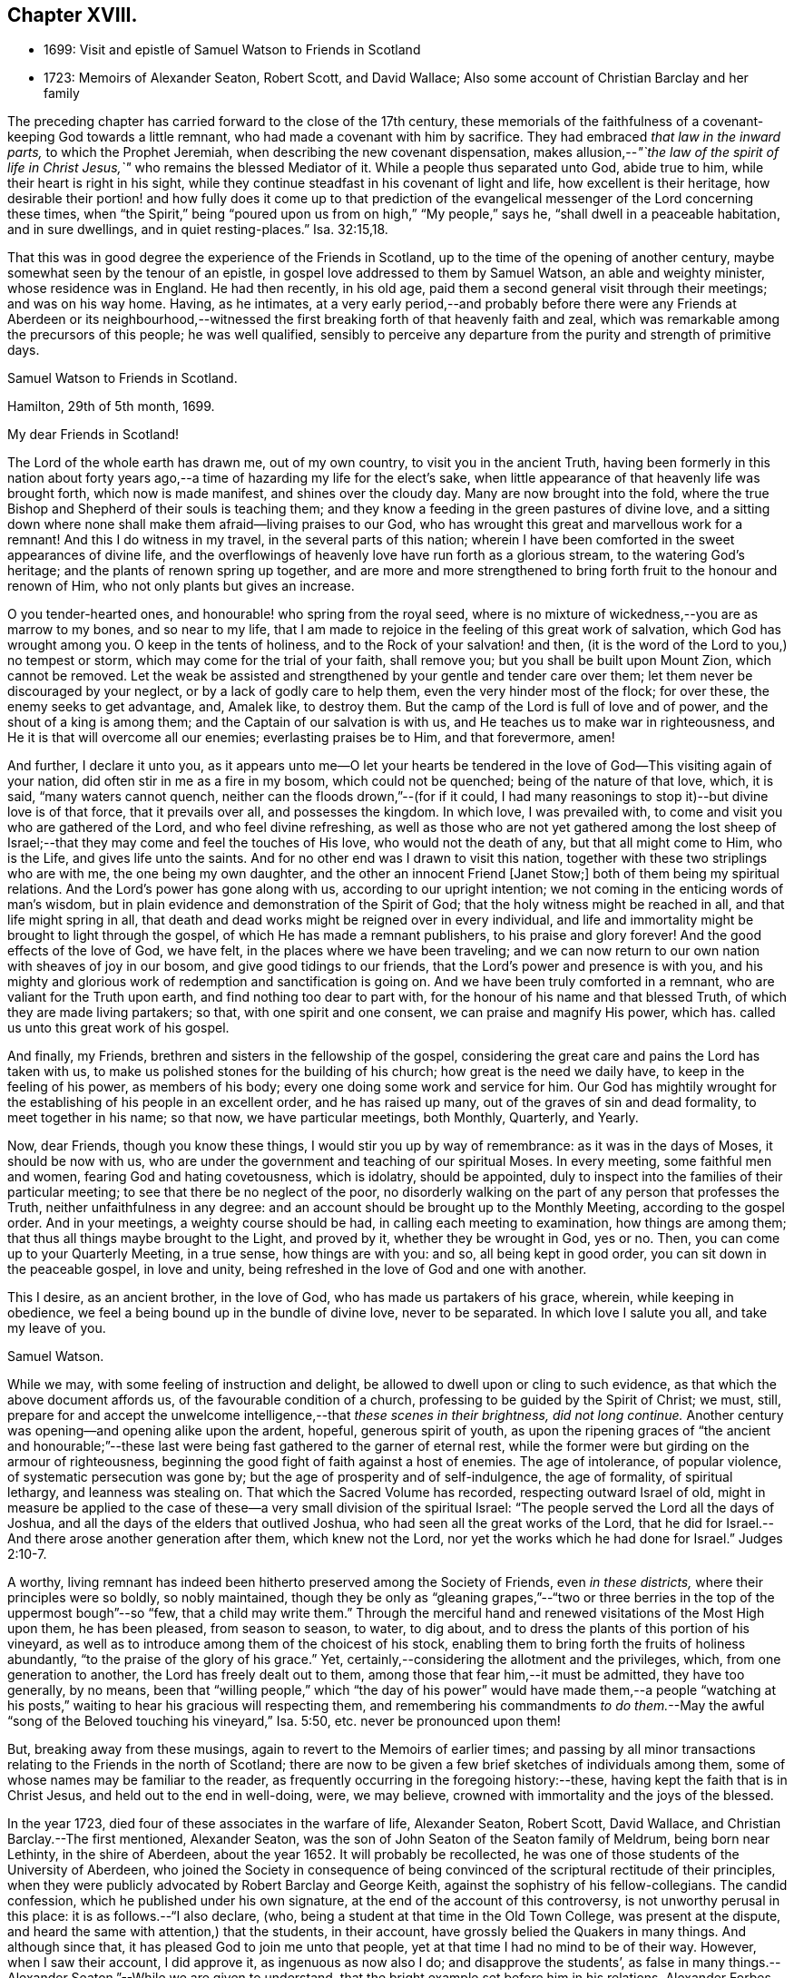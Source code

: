 == Chapter XVIII.

[.chapter-synopsis]
* 1699: Visit and epistle of Samuel Watson to Friends in Scotland
* 1723: Memoirs of Alexander Seaton, Robert Scott, and David Wallace; Also some account of Christian Barclay and her family

The preceding chapter has carried forward to the close of the 17th century,
these memorials of the faithfulness of a covenant-keeping God towards a little remnant,
who had made a covenant with him by sacrifice.
They had embraced _that law in the inward parts,_ to which the Prophet Jeremiah,
when describing the new covenant dispensation,
makes allusion,--__"`the law of the spirit of life in Christ
Jesus,`"__ who remains the blessed Mediator of it.
While a people thus separated unto God, abide true to him,
while their heart is right in his sight,
while they continue steadfast in his covenant of light and life,
how excellent is their heritage,
how desirable their portion! and how fully does it come up to that prediction
of the evangelical messenger of the Lord concerning these times,
when "`the Spirit,`" being "`poured upon us from on high,`" "`My people,`" says he,
"`shall dwell in a peaceable habitation, and in sure dwellings,
and in quiet resting-places.`" Isa. 32:15,18.

That this was in good degree the experience of the Friends in Scotland,
up to the time of the opening of another century,
maybe somewhat seen by the tenour of an epistle,
in gospel love addressed to them by Samuel Watson, an able and weighty minister,
whose residence was in England.
He had then recently, in his old age,
paid them a second general visit through their meetings; and was on his way home.
Having, as he intimates,
at a very early period,--and probably before there were any Friends at Aberdeen or its
neighbourhood,--witnessed the first breaking forth of that heavenly faith and zeal,
which was remarkable among the precursors of this people; he was well qualified,
sensibly to perceive any departure from the purity and strength of primitive days.

[.embedded-content-document.epistle]
--

[.letter-heading]
Samuel Watson to Friends in Scotland.

[.signed-section-context-open]
Hamilton, 29th of 5th month, 1699.

[.salutation]
My dear Friends in Scotland!

The Lord of the whole earth has drawn me, out of my own country,
to visit you in the ancient Truth,
having been formerly in this nation about forty years ago,--a
time of hazarding my life for the elect`'s sake,
when little appearance of that heavenly life was brought forth,
which now is made manifest, and shines over the cloudy day.
Many are now brought into the fold,
where the true Bishop and Shepherd of their souls is teaching them;
and they know a feeding in the green pastures of divine love,
and a sitting down where none shall make them afraid--living praises to our God,
who has wrought this great and marvellous work for a remnant!
And this I do witness in my travel, in the several parts of this nation;
wherein I have been comforted in the sweet appearances of divine life,
and the overflowings of heavenly love have run forth as a glorious stream,
to the watering God`'s heritage; and the plants of renown spring up together,
and are more and more strengthened to bring forth fruit to the honour and renown of Him,
who not only plants but gives an increase.

O you tender-hearted ones, and honourable! who spring from the royal seed,
where is no mixture of wickedness,--you are as marrow to my bones,
and so near to my life,
that I am made to rejoice in the feeling of this great work of salvation,
which God has wrought among you.
O keep in the tents of holiness, and to the Rock of your salvation! and then,
(it is the word of the Lord to you,) no tempest or storm,
which may come for the trial of your faith, shall remove you;
but you shall be built upon Mount Zion, which cannot be removed.
Let the weak be assisted and strengthened by your gentle and tender care over them;
let them never be discouraged by your neglect, or by a lack of godly care to help them,
even the very hinder most of the flock; for over these, the enemy seeks to get advantage,
and, Amalek like, to destroy them.
But the camp of the Lord is full of love and of power,
and the shout of a king is among them; and the Captain of our salvation is with us,
and He teaches us to make war in righteousness,
and He it is that will overcome all our enemies; everlasting praises be to Him,
and that forevermore, amen!

And further, I declare it unto you,
as it appears unto me--O let your hearts be tendered in
the love of God--This visiting again of your nation,
did often stir in me as a fire in my bosom, which could not be quenched;
being of the nature of that love, which, it is said, "`many waters cannot quench,
neither can the floods drown,`"--(for if it could,
I had many reasonings to stop it)--but divine love is of that force,
that it prevails over all, and possesses the kingdom.
In which love, I was prevailed with, to come and visit you who are gathered of the Lord,
and who feel divine refreshing,
as well as those who are not yet gathered among the lost sheep
of Israel;--that they may come and feel the touches of His love,
who would not the death of any, but that all might come to Him, who is the Life,
and gives life unto the saints.
And for no other end was I drawn to visit this nation,
together with these two striplings who are with me, the one being my own daughter,
and the other an innocent Friend +++[+++Janet Stow;]
both of them being my spiritual relations.
And the Lord`'s power has gone along with us, according to our upright intention;
we not coming in the enticing words of man`'s wisdom,
but in plain evidence and demonstration of the Spirit of God;
that the holy witness might be reached in all, and that life might spring in all,
that death and dead works might be reigned over in every individual,
and life and immortality might be brought to light through the gospel,
of which He has made a remnant publishers, to his praise and glory forever!
And the good effects of the love of God, we have felt,
in the places where we have been traveling;
and we can now return to our own nation with sheaves of joy in our bosom,
and give good tidings to our friends, that the Lord`'s power and presence is with you,
and his mighty and glorious work of redemption and sanctification is going on.
And we have been truly comforted in a remnant, who are valiant for the Truth upon earth,
and find nothing too dear to part with,
for the honour of his name and that blessed Truth,
of which they are made living partakers; so that, with one spirit and one consent,
we can praise and magnify His power, which has.
called us unto this great work of his gospel.

And finally, my Friends, brethren and sisters in the fellowship of the gospel,
considering the great care and pains the Lord has taken with us,
to make us polished stones for the building of his church;
how great is the need we daily have, to keep in the feeling of his power,
as members of his body; every one doing some work and service for him.
Our God has mightily wrought for the establishing of his people in an excellent order,
and he has raised up many, out of the graves of sin and dead formality,
to meet together in his name; so that now, we have particular meetings, both Monthly,
Quarterly, and Yearly.

Now, dear Friends, though you know these things,
I would stir you up by way of remembrance: as it was in the days of Moses,
it should be now with us,
who are under the government and teaching of our spiritual Moses.
In every meeting, some faithful men and women, fearing God and hating covetousness,
which is idolatry, should be appointed,
duly to inspect into the families of their particular meeting;
to see that there be no neglect of the poor,
no disorderly walking on the part of any person that professes the Truth,
neither unfaithfulness in any degree:
and an account should be brought up to the Monthly Meeting,
according to the gospel order.
And in your meetings, a weighty course should be had,
in calling each meeting to examination, how things are among them;
that thus all things maybe brought to the Light, and proved by it,
whether they be wrought in God, yes or no.
Then, you can come up to your Quarterly Meeting, in a true sense,
how things are with you: and so, all being kept in good order,
you can sit down in the peaceable gospel, in love and unity,
being refreshed in the love of God and one with another.

This I desire, as an ancient brother, in the love of God,
who has made us partakers of his grace, wherein, while keeping in obedience,
we feel a being bound up in the bundle of divine love, never to be separated.
In which love I salute you all, and take my leave of you.

[.signed-section-signature]
Samuel Watson.

--

While we may, with some feeling of instruction and delight,
be allowed to dwell upon or cling to such evidence,
as that which the above document affords us, of the favourable condition of a church,
professing to be guided by the Spirit of Christ; we must, still,
prepare for and accept the unwelcome intelligence,--that _these scenes in their brightness,
did not long continue._
Another century was opening--and opening alike upon the ardent, hopeful,
generous spirit of youth,
as upon the ripening graces of "`the ancient and honourable;`"--these
last were being fast gathered to the garner of eternal rest,
while the former were but girding on the armour of righteousness,
beginning the good fight of faith against a host of enemies.
The age of intolerance, of popular violence, of systematic persecution was gone by;
but the age of prosperity and of self-indulgence, the age of formality,
of spiritual lethargy, and leanness was stealing on.
That which the Sacred Volume has recorded, respecting outward Israel of old,
might in measure be applied to the case of these--a
very small division of the spiritual Israel:
"`The people served the Lord all the days of Joshua,
and all the days of the elders that outlived Joshua,
who had seen all the great works of the Lord,
that he did for Israel.--And there arose another generation after them,
which knew not the Lord, nor yet the works which he had done for Israel.`" Judges 2:10-7.

A worthy, living remnant has indeed been hitherto preserved among the Society of Friends,
even _in these districts,_ where their principles were so boldly, so nobly maintained,
though they be only as "`gleaning grapes,`"--"`two or three
berries in the top of the uppermost bough`"--so "`few,
that a child may write them.`"
Through the merciful hand and renewed visitations of the Most High upon them,
he has been pleased, from season to season, to water, to dig about,
and to dress the plants of this portion of his vineyard,
as well as to introduce among them of the choicest of his stock,
enabling them to bring forth the fruits of holiness abundantly,
"`to the praise of the glory of his grace.`"
Yet, certainly,--considering the allotment and the privileges, which,
from one generation to another, the Lord has freely dealt out to them,
among those that fear him,--it must be admitted, they have too generally, by no means,
been that "`willing people,`" which "`the day of his power`" would have made them,--a
people "`watching at his posts,`" waiting to hear his gracious will respecting them,
and remembering his commandments _to do them._--May the awful
"`song of the Beloved touching his vineyard,`" Isa. 5:50,
etc. never be pronounced upon them!

But, breaking away from these musings, again to revert to the Memoirs of earlier times;
and passing by all minor transactions relating to the Friends in the north of Scotland;
there are now to be given a few brief sketches of individuals among them,
some of whose names may be familiar to the reader,
as frequently occurring in the foregoing history:--these,
having kept the faith that is in Christ Jesus, and held out to the end in well-doing,
were, we may believe, crowned with immortality and the joys of the blessed.

In the year 1723, died four of these associates in the warfare of life, Alexander Seaton,
Robert Scott, David Wallace, and Christian Barclay.--The first mentioned,
Alexander Seaton, was the son of John Seaton of the Seaton family of Meldrum,
being born near Lethinty, in the shire of Aberdeen, about the year 1652.
It will probably be recollected,
he was one of those students of the University of Aberdeen,
who joined the Society in consequence of being convinced
of the scriptural rectitude of their principles,
when they were publicly advocated by Robert Barclay and George Keith,
against the sophistry of his fellow-collegians.
The candid confession, which he published under his own signature,
at the end of the account of this controversy, is not unworthy perusal in this place:
it is as follows.--"`I also declare, (who,
being a student at that time in the Old Town College, was present at the dispute,
and heard the same with attention,) that the students, in their account,
have grossly belied the Quakers in many things.
And although since that, it has pleased God to join me unto that people,
yet at that time I had no mind to be of their way.
However, when I saw their account, I did approve it, as ingenuous as now also I do;
and disapprove the students`',
as false in many things.--Alexander Seaton.`"--While we are given to understand,
that the bright example set before him in his relations, Alexander Forbes and wife,
under whose roof he lodged while attending college,
had _previously_ had some favourable effect on his mind; yet,
it is clear by the above language,
he was by no means prepared to acknowledge the religious views of Friends,
until after this public exposition of them had taken place.

Thus nobly beginning to confess Christ, the Truth, before men,
while yet about 23 years of age, he grew and became established in Him, so that,
cleaving to His all-sufficient grace, the persecution and close imprisonment,
which shortly after became his portion,
only served to enlarge his experience of the power and goodness of God towards him.
Being thrust into Aberdeen jail, he was soon called upon, it is said,
in rather a remarkable manner, publicly to give testimony by the word of exhortation,
to _that_ which had wrought so effectually in him.
He is represented to have been a sincere and weighty man,
of good understanding and solid judgment; a faithful, zealous,
and sound minister of Jesus Christ;
especially exemplary in humility and lowliness of mind,
living in peace and unity with his friends, well esteemed likewise among his neighbours.
He used daily to devote some part of his time to religious retirement; and,
although a scholar, was not much known to be such in his public ministrations,
valuing _that_ learning but little in comparison of _the cross
of Christ and the operation of his Holy Spirit._
After his marriage, from a sense of duty, he removed to Glasgow,
where the few Friends in that city were undergoing some sharp trial,
as well by abuses from the magistrates, as from the rude rabble.
Here his faithfulness and constancy were further put to the test,
and proved of considerable use, both in comforting and strengthening his friends,
and in overcoming the malice of their enemies.
At length in 1699, he settled with his family in Ireland;
and it appears that his character and services were, in several respects,
much appreciated by the Society in that land.

In the latter part of his life,
after various exercises and labors in the gospel of his Redeemer, both in England,
Scotland, and Ireland, he was visited with much bodily affliction.
He bore all with remarkable patience, was attended with much sweetness in his spirit,
and before he left this world uttered these comfortable expressions.--On one occasion,
his family being about him, he said,
"`Do not put off repentance and amendment of life until the time of a dying bed; for,
commonly, it has enough to do for itself.
The Lord has been very good to me, even from my youth,
and has followed me with his goodness,
and never left me in the time of various exercises:--his presence is near;
and it is manifested to me, that when my departure comes, it shall be in peace.
The Comforter is near, and will endure, +++[+++while these]
afflictions will have an end.`"
To some Friends, who came to see him--"`I have partaken of the earnest of that joy,
which will never have an end: my Rock, my Fortress, my strong Tower, dwells with me,
and does not leave me nor forsake me; blessed be his name!
I hope to be with him forever,--and that is more than a thousand worlds.
There is a mansion of glory prepared in my Father`'s house;--said Christ,
'`There are many mansions; if it had not been so,
I would have told you`'--there has been a discovery of a mansion of glory!`"
Some Friends coming before meeting to visit him, he observed, "`Job was hard put to it,
and his friends were all mistaken, in that they did not believe,
that the Lord did afflict man without a sinful cause.`"
His wife persuading him to take something, lest he should faint, he cheerfully consented,
saying, "`Let me try to eat _one bit_ with my friends;`" but turning the case, added,
"`Christ said,
Labour for the bread that perishes not--but nourishes up
to eternal life.--Praises wait for the Lord in Zion:
np trials, no afflictions,
no temptations can obstruct his presence from the inhabitants thereof:
'`praise is comely for the upright,`' but becomes no wicked person.`"

Sometimes, being much pained with his disorder, he would say, "`Lord! give me some ease,
or take me to yourself.
O Lord! give patience;--sustain and support me under these sharp afflictions:
let the lifting up of my hands be as the evening sacrifice, acceptable unto you!
O Lord! you are my Rock--the shadow of a mighty rock in a weary land.
The Lord has promised to be with his children through the region and shadow of death,
and +++[+++to]
bring them to a lasting eternity, where there is joy forevermore`"--and then,
turning to his wife, he applied the foregoing language to her,
by very briefly intimating that, having such precious promises, she, in particular,
had great occasion _to be content_ under the divine appointments.
At another season, having got some rest in sleep, he queried, "`Why am I kept here?
Let me go home--Lord! receive my spirit,--I recommend my soul +++[+++to you]--receive
me into your everlasting kingdom and the mansion you showed me.`"
A dear friend of his coming in, inquired how he was?
to which he replied, "`I would willingly be gone; the Lord has been very good to me,
and led me through the cross to inherit the crown.`"
Again, he addressed those about him--"`The Lord has been good to me from my childhood:
he began to place his fear in my heart very early.
The Lord never fails those who trust in him; he will be with them to death,
and through death unto eternity.
Fear God, and serve him; prefer his fear above all things, and he will provide for you.`"
And further, to his wife, "`My dear, the Lord is a Father to the fatherless,
and a Husband to the widows that love and fear him;
therefore be content and resigned to the will of the Lord.`"
Some little time before his decease, several Friends who had been at meeting,
coming in to see him, after a season of silence, and one present had spoken a few words,
Alexander, being very much broken into tears, said,
"`It is _the invisible power_ that supports under affliction: Moses endured,
as seeing him that is invisible.`"
Several Friends belonging to Lurgan, Ballindery, and Lisburn meetings visiting him,
in his extreme weakness, his wife asked him, if he knew them?
he replied, "`I do very well; but it is a trouble to me to speak: __but all is well,
and will be everlastingly well.__`"

His distemper was tedious, and at times exceedingly painful,
but he was preserved in resignation to the last, and in great peace and quietness,
yielded up his earthly being, it is concluded in exchange for an endless inheritance,
on the 23rd of the 1st month, being about 71 years of age.

[.small-break]
'''

Robert Scott was convinced of the Truth, as held by this Christian people, at Montrose,
the place of his nativity, where he several times suffered imprisonment;
enduring his share of ill usage,
which largely fell upon them in that town for their
testimony and allegiance to the living God,
who is ever worthy to be waited upon, worshipped, and adored!
Afterward, he settled at Stonehaven: here, it is stated, that the public preachers,
in like manner as at Montrose, began persecuting him,
with a view of inducing him to remove away from the spot.
But, by the judicious counsel of David Barclay, he was induced to stay,
and to endeavour _to live down,_ or wear out so very unworthy a disposition.
This he most completely effected,
by patient continuance in peaceable and upright conduct: for,
betaking himself to merchandizing, by honest dealing and blameless conduct,
his influence won upon his neighbours, and actually prevailed even over his opposers,
so that most of those called clergy round the country sent _to him_ for goods;
and the Lord blessed his endeavours with such success,
that he was reckoned one of the best traders in the place.
Yet was he not in any wise puffed up, but abode in humility,
thankful to the Giver of every good gift, and often praising him for his mercies.
He was a great lover of the assemblies of the Lord`'s children and people; often,
in the throng of business,
_leaving all_ to attend the meetings held in the middle of the week,
and would frequently remark, _that he never lost, but often gained by this practice,_
saying, _these meetings were made to him the best of any._
After his wife`'s death, advancing in years, he wisely retired from business;
and his only son also dying,
he was kindly cared for by a daughter-in-law to the end of his days.
Thus freed from anxiety about the things of time,
he was often giving glory and praise to the Lord, who had bountifully provided for him,
and had graciously afforded him both ease and also contentment in his old age;
so that he had now nothing to do, but to make up his accounts with his heavenly Master.
In this, the first business of his life, he was very diligent; often, in his closet,
three times a day, would he pour forth his prayer to the Almighty;
and a living power attended these ministrations,
whether more privately or in the public gatherings.
At length, about the 75th year of his age,
feeling exceedingly bound to this blessed privilege, and now,
on account of bodily infirmity,
no longer able to meet his friends in their usual place of resort,
he begged they would come and sit down with him in his own apartment;
which request was readily acceded to,
and the practice continued for a month previous to his removal.
Indeed, it so occurred, that one of these solemn opportunities of worship,
was held in his chamber only two hours before he expired, on the 31st of the 3rd month;
when he was so filled with the power and presence of the Lord, that,
with a clear and audible voice,
he presented his supplications unto him who had been with him all his life long,
greatly to the tendering of the hearts of those present, both Friends and others.
After which, in a fervent manner, he several times recommended his own soul to God,
__desiring him to finish that great work of gathering his soul; for he could do nothing,
but "`stand still and see`" or "`wait for his salvation.__`"
Then, with clasped hands and uplifted eyes,
calling upon the Lord to take his spirit to himself, he yielded it up to Him who gave it.

[.small-break]
'''

David Wallace was also of Stonehaven, being born in the year 1660 of honest parents;
his father was a farmer in the parish of Arbuthnot, some miles from there.
When he was about 18 years of age, he began to think upon true religion;
and there being about that time some young men in the neighbourhood,
who struck off from the national way of worship,
and assorted with the people called Quakers,
he came to be much in conversation with them.
And as they discoursed upon the things that belong to life and salvation,
he was often satisfied in their company,
and at length went with them to one of their meetings, which gave him some comfort.
A Friend in the ministry afterward visiting Ury,
he was also inclined to be at that meeting,
where his mind was thoroughly reached by the power of the Lord,
and he became persuaded _these_ were the people with whom he could have fellowship,
and that _this_ was for him the pathway to peace.
On his return home that night, he appeared to his parents to be a _changed man;_
but they were mightily troubled at the circumstance.
David Wallace had his companions in this straight and narrow way of self-denial,
though few of them faithfully stood their ground in it,
being turned aside by the fear of man, or the love of this present world.
Among these few, was his brother, and especially one David Donaldson, of Allardice.
They met with opposition and difficulties of various kinds,
from both "`professors and profane,`" as also from their own near relatives:
this occasioned them many and heavy exercises; but through all,
the Lord supported and strengthened them by his Divine presence,
his arm being extended for their help, when refuge failed,
so that they were borne above all storms and threatenings.
David Wallace, in particular, came forward steadily,
in all things standing by that cause, which he had thus conscientiously taken up.
Endued with good abilities, he had also a deep judgment in spiritual things,
and his memory in Scripture was so remarkable, that he was termed by some,
_the Concordance,_ being commonly able to give chapter and verse to most passages.
In the place where he lived, Stonehaven,
he was a useful character among his neighbours in their town concerns;
but towards the church to which he belonged, he was serviceable in many respects,
loving to help forward on their way traveling ministers,
and on some occasions accompanying them for a considerable time together,
far distant from his own home.
In his last illness, he signified, that his peace was made with the Lord,
and that he had finished his day`'s work; admonishing those who came to see him,
to be obedient to God in their day,--that he was now ready to be dissolved,
and longed to be with his dear Saviour; to whom, at times, he would pray fervently,
that He would be pleased to be with him through the
untrodden valley of death;--"`yet,`" added he,
"`I will fear no evil, for the Lord will be with me.`"
In this happy state of mind, resigning his own soul,
also his wife and children to the care and protection of the Almighty,
he quietly passed away, on the 4th of the 6th month, being 63 years of age.

[.small-break]
'''

Of the next individual, Christian Barclay, no additional particulars have come to hand,
beyond the instructive document, which was issued after her decease,
by those who could best estimate the value of her character.
An abstract of the principal parts of it,
are here subjoined.--Her mind was remarkably turned
to religious considerations from her youth,
publicly embracing the testimony of Truth, in the love of it,
about the 16th year of her age, and that, _through many hardships and sufferings;_
in this path she all along steadfastly trod, giving evidence both by doctrine,
and by an example becoming the gospel, of her great concern for its prosperity.
She was a well accomplished woman every way, and of singular virtues;
grave and weighty in conduct,
"`diligent in business,`" as well as "`fervent in spirit;`" and therein "`serving
the Lord,`" he was pleased to afford her many precious seasons of refreshment,
wherein she was enabled livingly to testify of his dealings to the children of men,
being plentifully attended with his love and power,
to the great joy and comfort of the faithful; and to the praise of Him,
who has so gloriously revealed himself in this latter age.
In the same love for her fellow creatures,
she laid herself out to assist and give advice to sick people; especially the poor,
whose necessities she freely supplied.

Many of her patients would come ten, twenty, thirty,
and some even forty miles and upwards;
receiving through her care and skill very considerable benefit,
for her success was wonderful; so that, among these classes,
much lamentation prevailed on account of her removal.
Her great and daily concern for the preservation and advancement of her family,
in those things that are most worthy and excellent, has been before adverted to,
as well as for the welfare of the youth in general, who came under her notice.
The bright influence of her example had great effect upon her children and grandchildren,
eight or ten of whom she usually had at a time under her roof;
and she was permitted to see the Divine approbation and blessing,
remarkably crown her endeavours on their behalf.
But her efforts and exercises, not confined here, were directed _for the good of all;_
especially for the church--that no slackness or unconcern might be entertained,
and that every one professing Christ,
might use all diligence to make their calling and election sure.
During her last illness, many were her pious expressions,
all tending to the same purpose,--for sickness altered not her frame of spirit;
the earnest, unabated desire prevailing with her to the last, that in life and in death,
she might be a faithful servant of the Lord.
At length she yielded up her spirit in great peace, joy, and quietness,
on the 14th of the 12th month, having outlived her husband 32 years,
and being herself in the 76th year of her age.

Respecting the family left by this "`mother in Israel,`" there have already
been some promising and rather unusually hopeful circumstances recorded.
That they were favoured to hold on their way,
in the line so highly recommended to them by the piety, the prayers,
and spiritual nurture of their parents, there is no cause to doubt:
but the information which might have cleared up this point, is,
with regard to some of these children, defective.
They were seven in number.
Christian, one of the daughters, treading in the footsteps of her mother,
was valued as a faithful honorer in the gospel field.
She was married in 1699 to Alexander Jaffray, son of Andrew Jaffray;
and her decease took place as late as the year 1751; after a long life spent,
according to the representation of survivors,
"`from early youth to her latest moments,`" in sincere dedication to the path of duty.
The three other daughters were married into the Forbes family of Aquorthies;
while two of the sons, David and John, settled,
the one in London and the other in Dublin.
Robert, the eldest, succeeded to the estate of Ury,
which is still in the family:--and he succeeded also, as we have already seen,
to the spiritual heritage of those that fear the Lord,
through acceptance of "`the spirit of adoption,`" whereby the children
of all true believers may become the children of God.
Besides his journey to the Highlands, he travelled several times,
in the line of ministry, to London and other parts of England and Scotland;
was zealous in propagating that which he believed to be the truth of the gospel,
among his Friends and others; charitable to the poor,
humble and meek in his deportment, benevolent to all.
He also wrote one or two small treatises.
About two years before his removal by death, which took place in 1747,
on the completion of his 75th year, he contracted much weakness of body; which, however,
did not prevent him from being diligent in attending religious meetings in the neighbourhood.
In a submissive state of mind, he waited his last change;
and when much afflicted by disease, used to say, "`Not my will,
but the Lord`'s be done in everything.`"
And, a short time before he became speechless, one standing by his bedside,
thinking he did not hear, whispered to another,
that she was surprised to perceive such a sweat upon him;
on which he answered with a strong voice,
"`This is the sweat which comes before death--and I shall
now soon be among the spirits of just men made perfect.`"
Shortly afterward he, as it were, slept away, expiring at his house of Springhalt,
near Ury; and giving ample proof, to the last,
that he had been made partaker of those highly spiritual views of the gospel dispensation,
which the Society of Friends have been called to uphold;
the consistency of which standard, has been of late, in several respects,
increasingly acknowledged by most other Christian communities.
